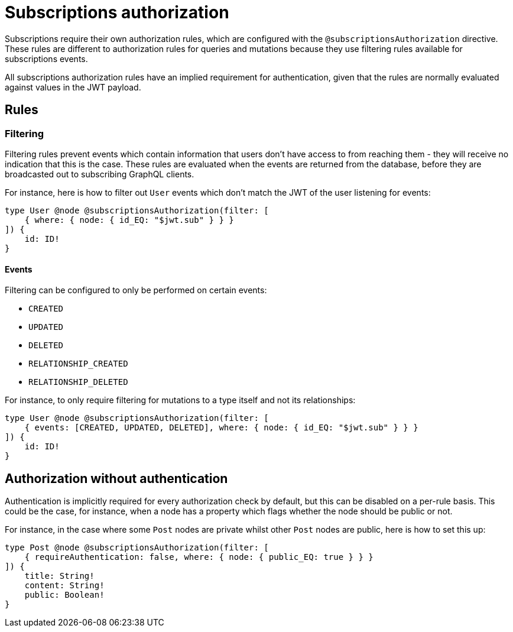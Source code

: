 [[subscriptions-authorization]]
:description: This page describes how to set up authorization features for subscriptions in the Neo4j GraphQL Library.
= Subscriptions authorization

Subscriptions require their own authorization rules, which are configured with the `@subscriptionsAuthorization` directive.
These rules are different to authorization rules for queries and mutations because they use filtering rules available for subscriptions events.

All subscriptions authorization rules have an implied requirement for authentication, given that the rules are normally evaluated against values in the JWT payload.

== Rules

=== Filtering

Filtering rules prevent events which contain information that users don't have access to from reaching them - they will receive no indication that this is the case.
These rules are evaluated when the events are returned from the database, before they are broadcasted out to subscribing GraphQL clients.

For instance, here is how to filter out `User` events which don't match the JWT of the user listening for events:

[source, graphql, indent=0]
----
type User @node @subscriptionsAuthorization(filter: [
    { where: { node: { id_EQ: "$jwt.sub" } } }
]) {
    id: ID!
}
----

==== Events

Filtering can be configured to only be performed on certain events:

* `CREATED`
* `UPDATED`
* `DELETED`
* `RELATIONSHIP_CREATED`
* `RELATIONSHIP_DELETED`

For instance, to only require filtering for mutations to a type itself and not its relationships:

[source, graphql, indent=0]
----
type User @node @subscriptionsAuthorization(filter: [
    { events: [CREATED, UPDATED, DELETED], where: { node: { id_EQ: "$jwt.sub" } } }
]) {
    id: ID!
}
----

== Authorization without authentication

Authentication is implicitly required for every authorization check by default, but this can be disabled on a per-rule basis.
This could be the case, for instance, when a node has a property which flags whether the node should be public or not.

For instance, in the case where some `Post` nodes are private whilst other `Post` nodes are public, here is how to set this up:

[source, graphql, indent=0]
----
type Post @node @subscriptionsAuthorization(filter: [
    { requireAuthentication: false, where: { node: { public_EQ: true } } }
]) {
    title: String!
    content: String!
    public: Boolean!
}
----